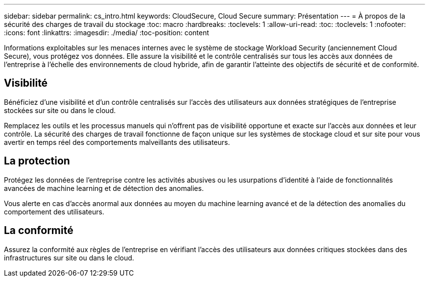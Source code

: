 ---
sidebar: sidebar 
permalink: cs_intro.html 
keywords: CloudSecure, Cloud Secure 
summary: Présentation 
---
= À propos de la sécurité des charges de travail du stockage
:toc: macro
:hardbreaks:
:toclevels: 1
:allow-uri-read: 
:toc: 
:toclevels: 1
:nofooter: 
:icons: font
:linkattrs: 
:imagesdir: ./media/
:toc-position: content


[role="lead"]
Informations exploitables sur les menaces internes avec le système de stockage Workload Security (anciennement Cloud Secure), vous protégez vos données. Elle assure la visibilité et le contrôle centralisés sur tous les accès aux données de l'entreprise à l'échelle des environnements de cloud hybride, afin de garantir l'atteinte des objectifs de sécurité et de conformité.



== Visibilité

Bénéficiez d'une visibilité et d'un contrôle centralisés sur l'accès des utilisateurs aux données stratégiques de l'entreprise stockées sur site ou dans le cloud.

Remplacez les outils et les processus manuels qui n'offrent pas de visibilité opportune et exacte sur l'accès aux données et leur contrôle. La sécurité des charges de travail fonctionne de façon unique sur les systèmes de stockage cloud et sur site pour vous avertir en temps réel des comportements malveillants des utilisateurs.



== La protection

Protégez les données de l'entreprise contre les activités abusives ou les usurpations d'identité à l'aide de fonctionnalités avancées de machine learning et de détection des anomalies.

Vous alerte en cas d'accès anormal aux données au moyen du machine learning avancé et de la détection des anomalies du comportement des utilisateurs.



== La conformité

Assurez la conformité aux règles de l'entreprise en vérifiant l'accès des utilisateurs aux données critiques stockées dans des infrastructures sur site ou dans le cloud.
